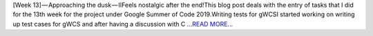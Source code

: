 .. title: [Week 13] — Approaching the dusk — II
.. slug:
.. date: 2019-08-23 17:09:37 
.. tags: SunPy
.. author: Yash Sharma
.. link: https://medium.com/@yashrsharma44/week-13-approaching-the-dusk-ii-233dd019fe77?source=rss-32565179cdfe------2
.. description:
.. category: gsoc2019

[Week 13] — Approaching the dusk — IIFeels nostalgic after the end!This blog post deals with the entry of tasks that I did for the 13th week for the project under Google Summer of Code 2019.Writing tests for gWCSI started working on writing up test cases for gWCS and after having a discussion with C `...READ MORE... <https://medium.com/@yashrsharma44/week-13-approaching-the-dusk-ii-233dd019fe77?source=rss-32565179cdfe------2>`__

